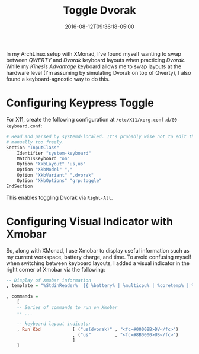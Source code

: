 #+TITLE: Toggle Dvorak
#+SLUG: toggle-dvorak
#+DATE: 2016-08-12T09:36:18-05:00
#+CATEGORIES[]: snippet
#+TAGS[]: utility

In my ArchLinux setup with XMonad, I've found myself wanting to swap between
/QWERTY/ and /Dvorak/ keyboard layouts when practicing /Dvorak/. While my
/Kinesis Advantage/ keyboard allows me to swap layouts at the hardware level
(I'm assuming by simulating Dvorak on top of Qwerty), I also found a
keyboard-agnostic way to do this.

* Configuring Keypress Toggle

For X11, create the following configuration at
=/etc/X11/xorg.conf.d/00-keyboard.conf=:

#+begin_src sh
# Read and parsed by systemd-localed. It's probably wise not to edit this file
# manually too freely.
Section "InputClass"
    Identifier "system-keyboard"
    MatchIsKeyboard "on"
    Option "XkbLayout" "us,us"
    Option "XkbModel" ","
    Option "XkbVariant" ",dvorak"
    Option "XkbOptions" "grp:toggle"
EndSection
#+end_src

This enables toggling Dvorak via =Right-Alt=.

* Configuring Visual Indicator with Xmobar

So, along with XMonad, I use Xmobar to display useful information such as my
current workspace, battery charge, and time. To avoid confusing myself when
switching between keyboard layouts, I added a visual indicator in the right
corner of Xmobar via the following:

#+begin_src haskell
-- Display of Xmobar information
, template = "%StdinReader%  }{ %battery% | %multicpu% | %coretemp% | %memory% | %dynnetwork% | %KAUS% | %date% || %kbd% "

, commands =
    [
    -- Series of commands to run on Xmobar
    -- ...

    -- keyboard layout indicator
    , Run Kbd            [ ("us(dvorak)" , "<fc=#00008B>DV</fc>")
                         , ("us"         , "<fc=#8B0000>US</fc>")
                         ]
    ]
#+end_src
